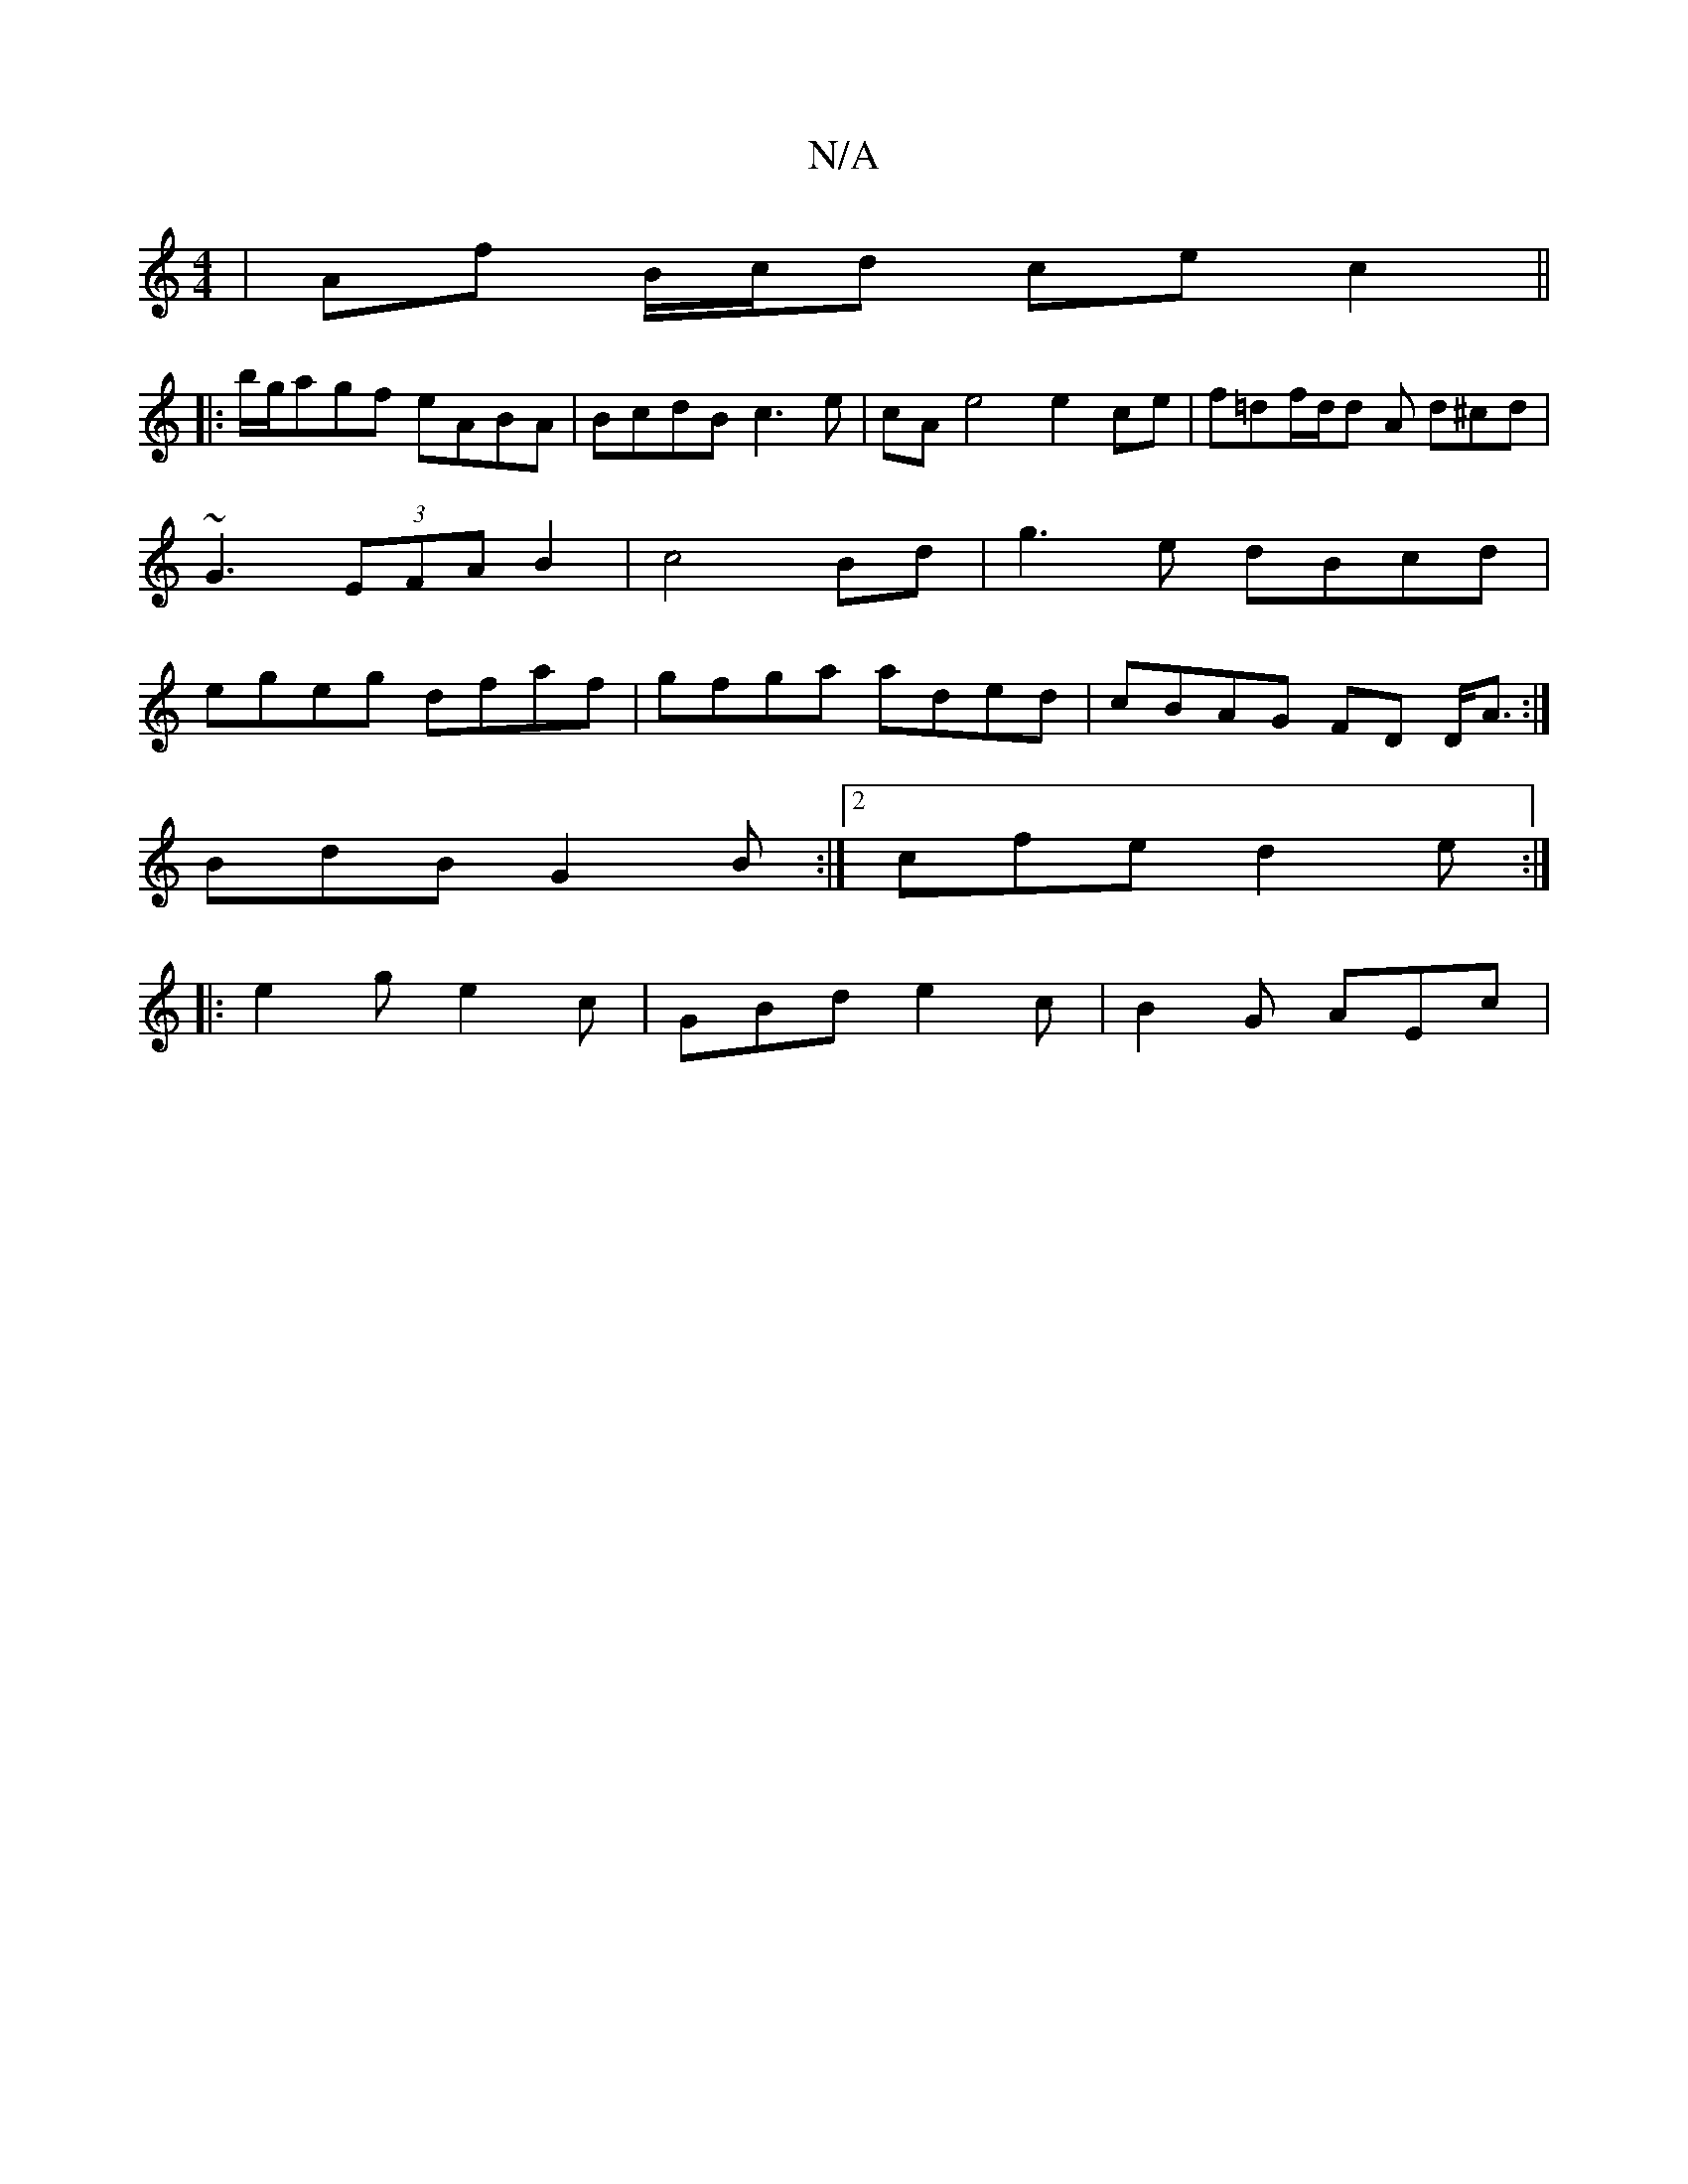 X:1
T:N/A
M:4/4
R:N/A
K:Cmajor
2 | Af B/c/d ce c2 ||
|: b/g/agf eABA | BcdB c3 e|cA e4 e2ce|f=df/2d/2d A d^cd | ~G3 (3EFA B2|c4 Bd|g3e dBcd|egeg dfaf|gfga aded|cBAG FD D<A:|
BdB G2B :|2 cfe d2e :|
|: e2 g e2c | GBd e2c | B2G AEc |
